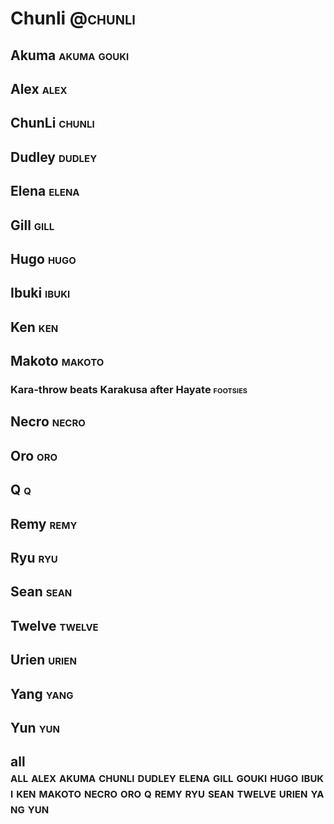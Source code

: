 * Chunli							    :@chunli:
** Akuma							:akuma:gouki:
** Alex								       :alex:
** ChunLi							     :chunli:
** Dudley							     :dudley:
** Elena							      :elena:
** Gill								       :gill:
** Hugo								       :hugo:
** Ibuki							      :ibuki:
** Ken									:ken:
** Makoto							     :makoto:
*** Kara-throw beats Karakusa after Hayate                         :footsies:

** Necro							      :necro:
** Oro									:oro:
** Q 									  :q:
** Remy								       :remy:
** Ryu									:ryu:
** Sean								       :sean:
** Twelve							     :twelve:
** Urien							      :urien:
** Yang								       :yang:
** Yun									:yun:
** all :all:alex:akuma:chunli:dudley:elena:gill:gouki:hugo:ibuki:ken:makoto:necro:oro:q:remy:ryu:sean:twelve:urien:yang:yun:

